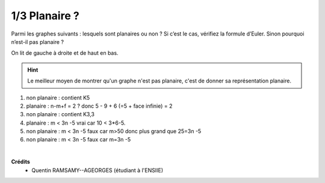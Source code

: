 ================================
1/3 Planaire ?
================================

.. image:: https://img.shields.io/badge/correction-vérifiée-green.svg?style=flat&amp;colorA=E1523D&amp;colorB=007D8A
   :alt: correction vérifiée

Parmi les graphes suivants : lesquels sont planaires ou non ? Si c’est le cas, vérifiez la formule
d’Euler. Sinon pourquoi n’est-il pas planaire ?

.. image:: /assets/math/graph/exercice/p1d.png

On lit de gauche à droite et de haut en bas.

.. hint::

	Le meilleur moyen de montrer qu'un graphe n'est pas planaire, c'est de donner
	sa représentation planaire.

1. non planaire : contient K5

2. planaire : n-m+f = 2 ? donc 5 - 9 + 6 (=5 + face infinie) = 2

3. non planaire : contient K3,3

4. planaire :  m < 3n -5 vrai car 10 < 3*6-5.

5. non planaire : m < 3n -5 faux car m>50 donc plus grand que 25=3n -5

6. non planaire : m < 3n -5 faux car m=3n -5

|

**Crédits**
	* Quentin RAMSAMY--AGEORGES (étudiant à l'ENSIIE)